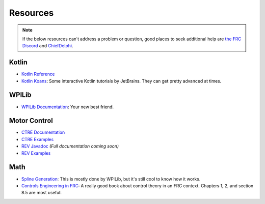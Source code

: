 Resources
=========

.. note:: If the below resources can't address a problem or question, good places to seek additional help are `the FRC Discord <https://discord.gg/frc>`_ and `ChiefDelphi <https://chiefdelphi.com>`_.

Kotlin
------
- `Kotlin Reference <https://kotlinlang.org/docs/reference/>`_
- `Kotlin Koans <https://play.kotlinlang.org/koans/overview>`_: Some interactive Kotlin tutorials by JetBrains. They can get pretty advanced at times.

WPILib
------
- `WPILib Documentation <https://docs.wpilib.org>`_: Your new best friend.

Motor Control
-------------
- `CTRE Documentation <https://phoenix-documentation.readthedocs.io/en/latest/>`_
- `CTRE Examples <https://github.com/CrossTheRoadElec/Phoenix-Examples-Languages>`_
- `REV Javadoc <https://www.revrobotics.com/content/sw/max/sw-docs/java/com/revrobotics/package-summary.html>`_ *(Full documentation coming soon)*
- `REV Examples <https://github.com/REVrobotics/SPARK-MAX-Examples>`_

Math
----
- `Spline Generation <http://run.usc.edu/cs480-s13/lec08-splines/08-splines.pdf>`_: This is mostly done by WPILib, but it's still cool to know how it works.
- `Controls Engineering in FRC <https://file.tavsys.net/control/controls-engineering-in-frc.pdf>`_: A really good book about control theory in an FRC context. Chapters 1, 2, and section 8.5 are most useful.